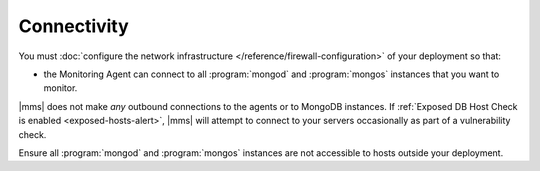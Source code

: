 Connectivity
++++++++++++

You must :doc:`configure the network infrastructure 
</reference/firewall-configuration>` of your deployment so that:

- the Monitoring Agent can connect to all :program:`mongod` and
  :program:`mongos` instances that you want to monitor.

.. only:: cloud

   - the Monitoring Agent can connect to ``api-agents.mongodb.com`` on
     port ``443`` (:abbr:`HTTPS (Secure HyperText Transport
     Protocol)`).

.. only:: onprem

   - the Monitoring Agent can connect to |mms| on port ``8080``
     if it is using :abbr:`HTTP (HyperText Transport Protocol)` or
     ``8443`` if :doc:`it is using HTTPS </tutorial/configure-monitoring-agent-for-ssl>`.

|mms| does not make *any* outbound connections to the agents
or to MongoDB instances. If :ref:`Exposed DB Host Check is enabled
<exposed-hosts-alert>`, |mms| will attempt to connect to
your servers occasionally as part of a vulnerability check.

Ensure all :program:`mongod` and :program:`mongos` instances are not
accessible to hosts outside your deployment.
